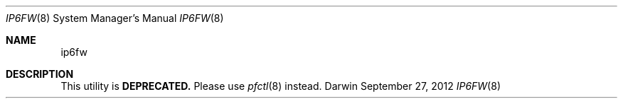 .Dd September 27, 2012
.Dt IP6FW 8
.Os Darwin
.Sh NAME
.Nm ip6fw
.Sh DESCRIPTION
This utility is
.Cm DEPRECATED.
Please use
.Xr pfctl 8
instead.
